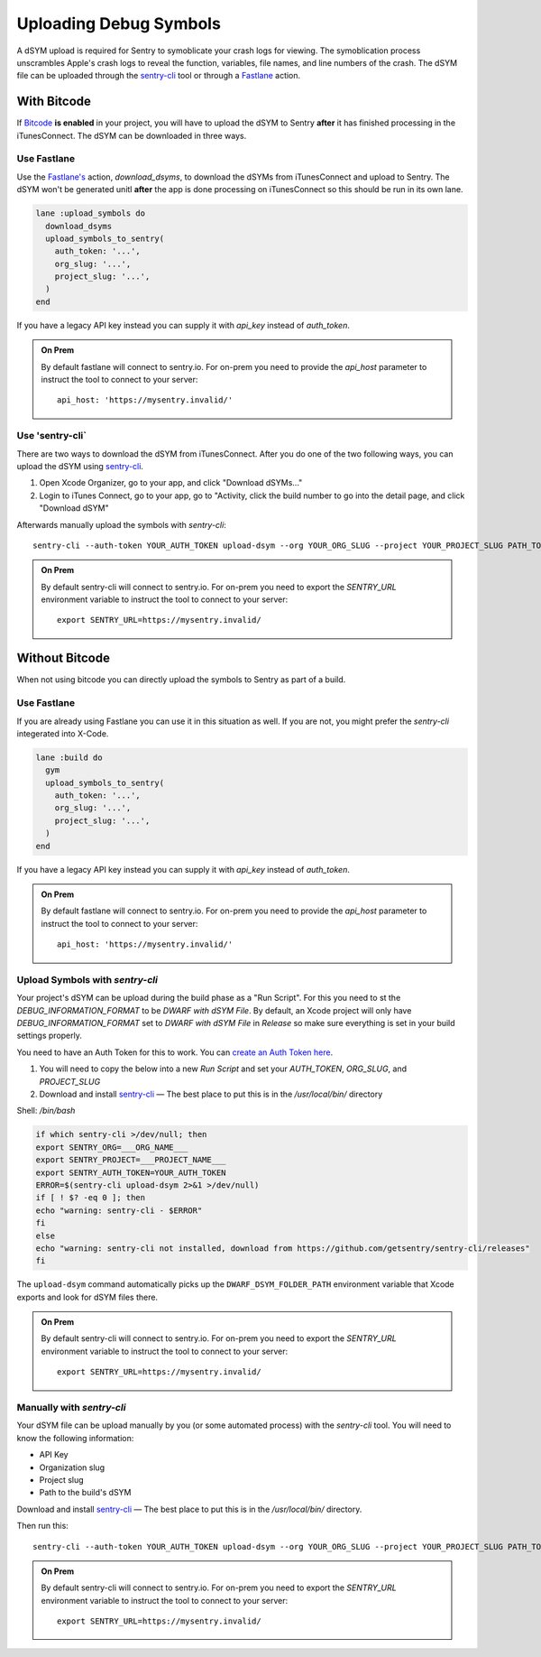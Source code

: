 Uploading Debug Symbols
=======================

A dSYM upload is required for Sentry to symoblicate your crash logs for
viewing. The symoblication process unscrambles Apple's crash logs to
reveal the function, variables, file names, and line numbers of the crash.
The dSYM file can be uploaded through the
`sentry-cli <https://github.com/getsentry/sentry-cli>`__ tool or through a
`Fastlane <https://fastlane.tools/>`__ action.

.. _dsym-with-bitcode:

With Bitcode
````````````

If `Bitcode <https://developer.apple.com/library/ios/documentation/IDEs/Conceptual/AppDistributionGuide/AppThinning/AppThinning.html#//apple_ref/doc/uid/TP40012582-CH35-SW2>`__
**is enabled** in your project, you will have to upload the dSYM to Sentry
**after** it has finished processing in the iTunesConnect. The dSYM can be
downloaded in three ways.

Use Fastlane
~~~~~~~~~~~~

Use the `Fastlane's <https://github.com/fastlane/fastlane>`__ action,
`download_dsyms`, to download the dSYMs from iTunesConnect and upload to
Sentry. The dSYM won't be generated unitl **after** the app is done
processing on iTunesConnect so this should be run in its own lane.

.. sourcecode:: ruby

    lane :upload_symbols do
      download_dsyms
      upload_symbols_to_sentry(
        auth_token: '...',
        org_slug: '...',
        project_slug: '...',
      )
    end

If you have a legacy API key instead you can supply it with `api_key`
instead of `auth_token`.

.. admonition:: On Prem

    By default fastlane will connect to sentry.io.  For
    on-prem you need to provide the `api_host` parameter
    to instruct the tool to connect to your server::

        api_host: 'https://mysentry.invalid/'

Use 'sentry-cli`
~~~~~~~~~~~~~~~~

There are two ways to download the dSYM from iTunesConnect. After you do
one of the two following ways, you can upload the dSYM using
`sentry-cli <https://github.com/getsentry/sentry-cli/releases>`__.

1. Open Xcode Organizer, go to your app, and click "Download dSYMs..."
2. Login to iTunes Connect, go to your app, go to "Activity, click the
   build number to go into the detail page, and click "Download dSYM"

Afterwards manually upload the symbols with `sentry-cli`::

    sentry-cli --auth-token YOUR_AUTH_TOKEN upload-dsym --org YOUR_ORG_SLUG --project YOUR_PROJECT_SLUG PATH_TO_DSYMS

.. admonition:: On Prem

    By default sentry-cli will connect to sentry.io.  For
    on-prem you need to export the `SENTRY_URL` environment variable
    to instruct the tool to connect to your server::

        export SENTRY_URL=https://mysentry.invalid/

.. _dsym-without-bitcode:

Without Bitcode
```````````````

When not using bitcode you can directly upload the symbols to Sentry as part of a build.

Use Fastlane
~~~~~~~~~~~~

If you are already using Fastlane you can use it in this situation as
well.  If you are not, you might prefer the `sentry-cli` integerated into
X-Code.

.. sourcecode:: ruby

    lane :build do
      gym
      upload_symbols_to_sentry(
        auth_token: '...',
        org_slug: '...',
        project_slug: '...',
      )
    end

If you have a legacy API key instead you can supply it with `api_key`
instead of `auth_token`.

.. admonition:: On Prem

    By default fastlane will connect to sentry.io.  For
    on-prem you need to provide the `api_host` parameter
    to instruct the tool to connect to your server::

        api_host: 'https://mysentry.invalid/'

Upload Symbols with `sentry-cli`
~~~~~~~~~~~~~~~~~~~~~~~~~~~~~~~~

Your project's dSYM can be upload during the build phase as a "Run
Script".  For this you need to st the `DEBUG_INFORMATION_FORMAT` to be
`DWARF with dSYM File`. By default, an Xcode project will only have
`DEBUG_INFORMATION_FORMAT` set to `DWARF with dSYM File` in `Release` so
make sure everything is set in your build settings properly.

You need to have an Auth Token for this to work.  You can `create an
Auth Token here <https://sentry.io/api/>`_.

1. You will need to copy the below into a new `Run Script` and set your
   `AUTH_TOKEN`, `ORG_SLUG`, and `PROJECT_SLUG`
2. Download and install `sentry-cli <https://github.com/getsentry/sentry-cli/releases>`__
   — The best place to put this is in the `/usr/local/bin/` directory

Shell: `/bin/bash`

.. sourcecode:: bash

    if which sentry-cli >/dev/null; then
    export SENTRY_ORG=___ORG_NAME___
    export SENTRY_PROJECT=___PROJECT_NAME___
    export SENTRY_AUTH_TOKEN=YOUR_AUTH_TOKEN
    ERROR=$(sentry-cli upload-dsym 2>&1 >/dev/null)
    if [ ! $? -eq 0 ]; then
    echo "warning: sentry-cli - $ERROR"
    fi
    else
    echo "warning: sentry-cli not installed, download from https://github.com/getsentry/sentry-cli/releases"
    fi

The ``upload-dsym`` command automatically picks up the
``DWARF_DSYM_FOLDER_PATH`` environment variable that Xcode exports and
look for dSYM files there.

.. admonition:: On Prem

    By default sentry-cli will connect to sentry.io.  For
    on-prem you need to export the `SENTRY_URL` environment variable
    to instruct the tool to connect to your server::

        export SENTRY_URL=https://mysentry.invalid/

Manually with `sentry-cli`
~~~~~~~~~~~~~~~~~~~~~~~~~~

Your dSYM file can be upload manually by you (or some automated process)
with the `sentry-cli` tool. You will need to know the following
information:

- API Key
- Organization slug
- Project slug
- Path to the build's dSYM

Download and install
`sentry-cli <https://github.com/getsentry/sentry-cli/releases>`__ — The best
place to put this is in the `/usr/local/bin/` directory.

Then run this::

    sentry-cli --auth-token YOUR_AUTH_TOKEN upload-dsym --org YOUR_ORG_SLUG --project YOUR_PROJECT_SLUG PATH_TO_DSYMS

.. admonition:: On Prem

    By default sentry-cli will connect to sentry.io.  For
    on-prem you need to export the `SENTRY_URL` environment variable
    to instruct the tool to connect to your server::

        export SENTRY_URL=https://mysentry.invalid/
